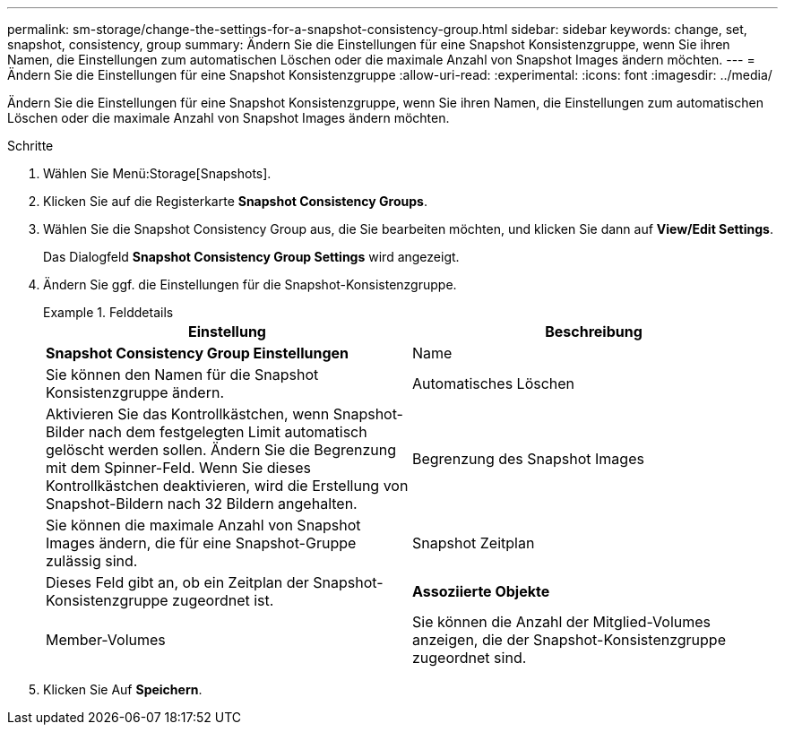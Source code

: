 ---
permalink: sm-storage/change-the-settings-for-a-snapshot-consistency-group.html 
sidebar: sidebar 
keywords: change, set, snapshot, consistency, group 
summary: Ändern Sie die Einstellungen für eine Snapshot Konsistenzgruppe, wenn Sie ihren Namen, die Einstellungen zum automatischen Löschen oder die maximale Anzahl von Snapshot Images ändern möchten. 
---
= Ändern Sie die Einstellungen für eine Snapshot Konsistenzgruppe
:allow-uri-read: 
:experimental: 
:icons: font
:imagesdir: ../media/


[role="lead"]
Ändern Sie die Einstellungen für eine Snapshot Konsistenzgruppe, wenn Sie ihren Namen, die Einstellungen zum automatischen Löschen oder die maximale Anzahl von Snapshot Images ändern möchten.

.Schritte
. Wählen Sie Menü:Storage[Snapshots].
. Klicken Sie auf die Registerkarte *Snapshot Consistency Groups*.
. Wählen Sie die Snapshot Consistency Group aus, die Sie bearbeiten möchten, und klicken Sie dann auf *View/Edit Settings*.
+
Das Dialogfeld *Snapshot Consistency Group Settings* wird angezeigt.

. Ändern Sie ggf. die Einstellungen für die Snapshot-Konsistenzgruppe.
+
.Felddetails
====
[cols="2*"]
|===
| Einstellung | Beschreibung 


 a| 
*Snapshot Consistency Group Einstellungen*



 a| 
Name
 a| 
Sie können den Namen für die Snapshot Konsistenzgruppe ändern.



 a| 
Automatisches Löschen
 a| 
Aktivieren Sie das Kontrollkästchen, wenn Snapshot-Bilder nach dem festgelegten Limit automatisch gelöscht werden sollen. Ändern Sie die Begrenzung mit dem Spinner-Feld. Wenn Sie dieses Kontrollkästchen deaktivieren, wird die Erstellung von Snapshot-Bildern nach 32 Bildern angehalten.



 a| 
Begrenzung des Snapshot Images
 a| 
Sie können die maximale Anzahl von Snapshot Images ändern, die für eine Snapshot-Gruppe zulässig sind.



 a| 
Snapshot Zeitplan
 a| 
Dieses Feld gibt an, ob ein Zeitplan der Snapshot-Konsistenzgruppe zugeordnet ist.



 a| 
*Assoziierte Objekte*



 a| 
Member-Volumes
 a| 
Sie können die Anzahl der Mitglied-Volumes anzeigen, die der Snapshot-Konsistenzgruppe zugeordnet sind.

|===
====
. Klicken Sie Auf *Speichern*.


